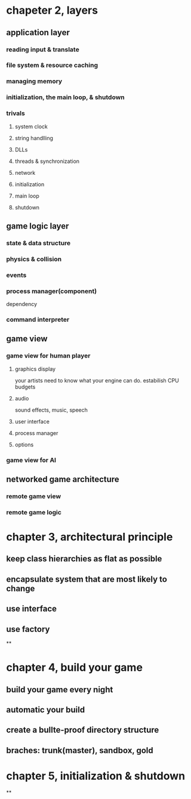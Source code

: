 * chapeter 2, layers
** application layer
*** reading input & translate
*** file system & resource caching
*** managing memory
*** initialization, the main loop, & shutdown
*** trivals
**** system clock
**** string handlling
**** DLLs
**** threads & synchronization
**** network
**** initialization
**** main loop
**** shutdown
** game logic layer
*** state & data structure
*** physics & collision
*** events
*** process manager(component)
    dependency
*** command interpreter
** game view
*** game view for human player
**** graphics display
     your artists need to know what your engine can do.
     estabilish CPU budgets
**** audio
     sound effects, music, speech
**** user interface
**** process manager
**** options
*** game view for AI
** networked game architecture
*** remote game view
*** remote game logic
* chapter 3, architectural principle
** keep class hierarchies as flat as possible
** encapsulate system that are most likely to change
** use interface
** use factory
**
* chapter 4, build your game
** build your game every night
** automatic your build
** create a bullte-proof directory structure
** braches: trunk(master), sandbox, gold
* chapter 5, initialization & shutdown
**

